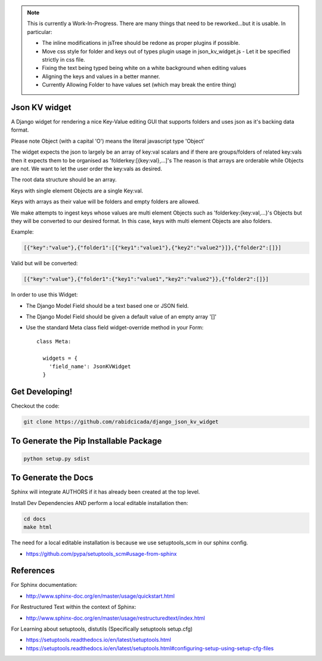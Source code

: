 .. note::
    This is currently a Work-In-Progress.  There are many things that need to be
    reworked...but it is usable.  In particular:

    - The inline modifications in jsTree should be redone as proper plugins if possible.
    - Move css style for folder and keys out of types plugin usage in json_kv_widget.js
      - Let it be specified strictly in css file.
    - Fixing the text being typed being white on a white background when editing values
    - Aligning the keys and values in a better manner.
    - Currently Allowing Folder to have values set (which may break the entire thing)

===================
Json KV widget
===================
.. image:: https://raw.githubusercontent.com/RabidCicada/django-json-kv-widget/master/docs/source/images/Example.png

A Django widget for rendering a nice Key-Value editing GUI that supports folders
and uses json as it's backing data format.

Please note Object (with a capital 'O') means the literal javascript type 'Object'

The widget expects the json to largely be an array of key:val scalars and if there are groups/folders
of related key:vals then it expects them to be organised as 'folderkey:[{key:val},...]'s
The reason is that arrays are orderable while Objects are not.  We want to let the
user order the key:vals as desired.

The root data structure should be an array.

Keys with single element Objects are a single Key:val.

Keys with arrays as their value will be folders and empty folders are allowed.

We make attempts to ingest keys whose values are multi element Objects such as
'folderkey:{key:val,...}'s Objects but they will be converted to our desired format.
In this case, keys with multi element Objects are also folders.

Example:

.. code-block:: python

    [{"key":"value"},{"folder1":[{"key1":"value1"},{"key2":"value2"}]},{"folder2":[]}]

Valid but will be converted:

.. code-block:: python

    [{"key":"value"},{"folder1":{"key1":"value1","key2":"value2"}},{"folder2":[]}]


In order to use this Widget:

- The Django Model Field should be a text based one or JSON field.
- The Django Model Field should be given a default value of an empty array '[]'
- Use the standard Meta class field widget-override method in your Form::

      class Meta:

        widgets = {
          'field_name': JsonKVWidget
        }

==========================
Get Developing!
==========================
Checkout the code:

.. code-block:: bash

   git clone https://github.com/rabidcicada/django_json_kv_widget

==========================
To Generate the Pip Installable Package
==========================

.. code-block:: bash

    python setup.py sdist

==========================
To Generate the Docs
==========================


Sphinx will integrate AUTHORS if it has already been created at the top level.

Install Dev Dependencies AND perform a local editable installation
then:

.. code-block:: bash

    cd docs
    make html

The need for a local editable installation is because we use setuptools_scm in
our sphinx config.

- https://github.com/pypa/setuptools_scm#usage-from-sphinx

==========================
References
==========================

For Sphinx documentation:

- http://www.sphinx-doc.org/en/master/usage/quickstart.html

For Restructured Text within the context of Sphinx:

- http://www.sphinx-doc.org/en/master/usage/restructuredtext/index.html

For Learning about setuptools, distutils (Specifically setuptools setup.cfg)

- https://setuptools.readthedocs.io/en/latest/setuptools.html
- https://setuptools.readthedocs.io/en/latest/setuptools.html#configuring-setup-using-setup-cfg-files
